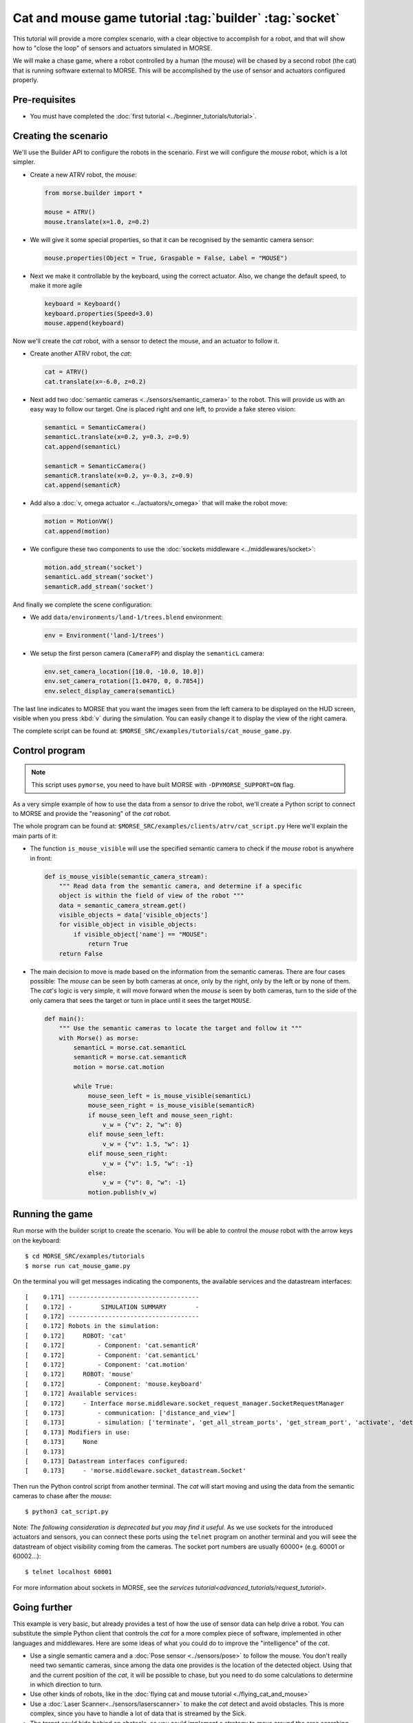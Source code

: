 Cat and mouse game tutorial :tag:`builder` :tag:`socket`
========================================================

This tutorial will provide a more complex scenario, with a clear objective to
accomplish for a robot, and that will show how to "close the loop" of sensors
and actuators simulated in MORSE.

We will make a chase game, where a robot controlled by a human (the mouse) will
be chased by a second robot (the cat) that is running software external to
MORSE.  This will be accomplished by the use of sensor and actuators configured
properly.

.. image:: ../../../media/MORSE-cat_mouse.png
   :align: center

Pre-requisites
--------------

- You must have completed the :doc:`first tutorial <../beginner_tutorials/tutorial>`.

Creating the scenario
---------------------

We'll use the Builder API to configure the robots in the scenario.
First we will configure the *mouse* robot, which is a lot simpler.

- Create a new ATRV robot, the *mouse*:

  .. code-block:: python

    from morse.builder import *

    mouse = ATRV()
    mouse.translate(x=1.0, z=0.2)

- We will give it some special properties, so that it can be recognised by the
  semantic camera sensor:

  .. code-block:: python

    mouse.properties(Object = True, Graspable = False, Label = "MOUSE")

- Next we make it controllable by the keyboard, using the correct actuator.
  Also, we change the default speed, to make it more agile

  .. code-block:: python

    keyboard = Keyboard()
    keyboard.properties(Speed=3.0)
    mouse.append(keyboard)


Now we'll create the *cat* robot, with a sensor to detect the mouse, and an
actuator to follow it.

- Create another ATRV robot, the *cat*:

  .. code-block:: python

    cat = ATRV()
    cat.translate(x=-6.0, z=0.2)

- Next add two :doc:`semantic cameras <../sensors/semantic_camera>` to the
  robot. This will provide us with an easy way to follow our target.
  One is placed right and one left, to provide a fake stereo vision:

  .. code-block:: python

    semanticL = SemanticCamera()
    semanticL.translate(x=0.2, y=0.3, z=0.9)
    cat.append(semanticL)

    semanticR = SemanticCamera()
    semanticR.translate(x=0.2, y=-0.3, z=0.9)
    cat.append(semanticR)

- Add also a :doc:`v, omega actuator <../actuators/v_omega>` that will make
  the robot move:

  .. code-block:: python

    motion = MotionVW()
    cat.append(motion)

- We configure these two components to use the :doc:`sockets middleware <../middlewares/socket>`:

  .. code-block:: python

    motion.add_stream('socket')
    semanticL.add_stream('socket')
    semanticR.add_stream('socket')

And finally we complete the scene configuration:

- We add ``data/environments/land-1/trees.blend`` environment:

  .. code-block:: python

    env = Environment('land-1/trees')

- We setup the first person camera (``CameraFP``) and display the ``semanticL`` camera:

  .. code-block:: python

    env.set_camera_location([10.0, -10.0, 10.0])
    env.set_camera_rotation([1.0470, 0, 0.7854])
    env.select_display_camera(semanticL)

The last line indicates to MORSE that you want the images seen from the left
camera to be displayed on the HUD screen, visible when you press :kbd:`v`
during the simulation.
You can easily change it to display the view of the right camera.

The complete script can be found at: ``$MORSE_SRC/examples/tutorials/cat_mouse_game.py``.

Control program
---------------

.. note::

    This script uses ``pymorse``, you need to have built MORSE with
    ``-DPYMORSE_SUPPORT=ON`` flag.


As a very simple example of how to use the data from a sensor to drive the
robot, we'll create a Python script to connect to MORSE and provide the
"reasoning" of the *cat* robot.

The whole program can be found at: ``$MORSE_SRC/examples/clients/atrv/cat_script.py``
Here we'll explain the main parts of it:

- The function ``is_mouse_visible`` will use the specified semantic camera to
  check if the *mouse* robot is anywhere in front:

  .. code-block:: python

    def is_mouse_visible(semantic_camera_stream):
        """ Read data from the semantic camera, and determine if a specific
        object is within the field of view of the robot """
        data = semantic_camera_stream.get()
        visible_objects = data['visible_objects']
        for visible_object in visible_objects:
            if visible_object['name'] == "MOUSE":
                return True
        return False


- The main decision to move is made based on the information from the
  semantic cameras.
  There are four cases possible: The *mouse* can be seen by both cameras at
  once, only by the right, only by the left or by none of them.
  The *cat*'s logic is very simple, it will move forward when the *mouse*
  is seen by both cameras, turn to the side of the only camera that sees the
  target or turn in place until it sees the target ``MOUSE``.

  .. code-block:: python

    def main():
        """ Use the semantic cameras to locate the target and follow it """
        with Morse() as morse:
            semanticL = morse.cat.semanticL
            semanticR = morse.cat.semanticR
            motion = morse.cat.motion

            while True:
                mouse_seen_left = is_mouse_visible(semanticL)
                mouse_seen_right = is_mouse_visible(semanticR)
                if mouse_seen_left and mouse_seen_right:
                    v_w = {"v": 2, "w": 0}
                elif mouse_seen_left:
                    v_w = {"v": 1.5, "w": 1}
                elif mouse_seen_right:
                    v_w = {"v": 1.5, "w": -1}
                else:
                    v_w = {"v": 0, "w": -1}
                motion.publish(v_w)

Running the game
----------------

Run morse with the builder script to create the scenario. You will be 
able to control the *mouse* robot with the arrow keys on the keyboard::

  $ cd MORSE_SRC/examples/tutorials
  $ morse run cat_mouse_game.py

On the terminal you will get messages indicating the components, the
available services and the datastream interfaces::

    [    0.171] ------------------------------------
    [    0.172] -        SIMULATION SUMMARY        -
    [    0.172] ------------------------------------
    [    0.172] Robots in the simulation:
    [    0.172]     ROBOT: 'cat'
    [    0.172]         - Component: 'cat.semanticR'
    [    0.172]         - Component: 'cat.semanticL'
    [    0.172]         - Component: 'cat.motion'
    [    0.172]     ROBOT: 'mouse'
    [    0.172]         - Component: 'mouse.keyboard'
    [    0.172] Available services:
    [    0.172]     - Interface morse.middleware.socket_request_manager.SocketRequestManager
    [    0.173]         - communication: ['distance_and_view']
    [    0.173]         - simulation: ['terminate', 'get_all_stream_ports', 'get_stream_port', 'activate', 'details', 'restore_dynamics', 'list_streams', 'quit', 'deactivate', 'list_robots', 'reset_objects', 'suspend_dynamics']
    [    0.173] Modifiers in use:
    [    0.173]     None
    [    0.173] 
    [    0.173] Datastream interfaces configured:
    [    0.173]     - 'morse.middleware.socket_datastream.Socket'

Then run the Python control script from another terminal. The *cat* will start
moving and using the data from the semantic cameras to chase after the *mouse*::

  $ python3 cat_script.py

Note: *The following consideration is deprecated but you may find it useful.* 
As we use sockets for the introduced actuators and sensors, you can connect these
ports using the ``telnet`` program on another terminal and you will seee the datastream 
of object visibility coming from the cameras. 
The socket port numbers are usually 60000+ (e.g. 60001 or 60002...)::

  $ telnet localhost 60001

For more information about sockets in MORSE, see the
`services tutorial<advanced_tutorials/request_tutorial>`.


Going further
-------------

This example is very basic, but already provides a test of how the use of
sensor data can help drive a robot.  You can substitute the simple Python
client that controls the *cat* for a more complex piece of software,
implemented in other languages and middlewares.  Here are some ideas of what
you could do to improve the "intelligence" of the *cat*.

- Use a single semantic camera and a :doc:`Pose sensor <../sensors/pose>` to
  follow the mouse. You don't really need two semantic cameras, since among the
  data one provides is the location of the detected object. Using that and the
  current position of the *cat*, it will be possible to chase, but you need
  to do some calculations to determine in which direction to turn. 

- Use other kinds of robots, like in the :doc:`flying cat and mouse tutorial <./flying_cat_and_mouse>` 

- Use a :doc:`Laser Scanner<../sensors/laserscanner>` to make the *cat* detect and
  avoid obstacles. This is more complex, since you have to handle a lot of data
  that is streamed by the Sick.

- The target could hide behind an obstacle, so you could implement a strategy
  to move around the area searching for it.
